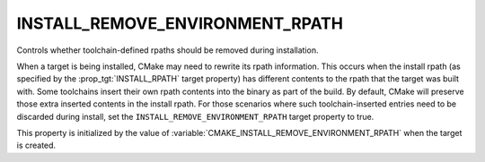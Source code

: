 INSTALL_REMOVE_ENVIRONMENT_RPATH
--------------------------------

Controls whether toolchain-defined rpaths should be removed during installation.

When a target is being installed, CMake may need to rewrite its rpath
information.  This occurs when the install rpath (as specified by the
:prop_tgt:`INSTALL_RPATH` target property) has different contents to the rpath
that the target was built with.  Some toolchains insert their own rpath
contents into the binary as part of the build.  By default, CMake will
preserve those extra inserted contents in the install rpath.  For those
scenarios where such toolchain-inserted entries need to be discarded during
install, set the ``INSTALL_REMOVE_ENVIRONMENT_RPATH`` target property to true.

This property is initialized by the value of
:variable:`CMAKE_INSTALL_REMOVE_ENVIRONMENT_RPATH` when the target is created.
